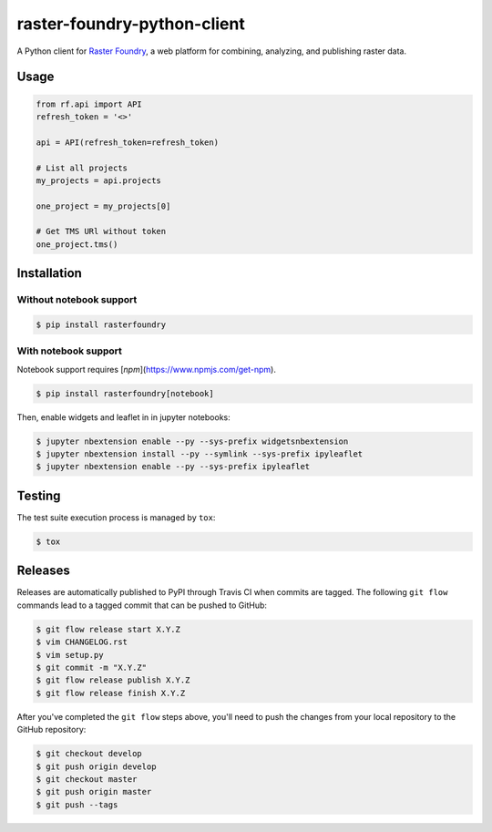 raster-foundry-python-client
============================

A Python client for `Raster Foundry <https://www.rasterfoundry.com/>`_, a web platform for combining, analyzing, and publishing raster data.

Usage
-----

.. code-block:: python

   from rf.api import API
   refresh_token = '<>'

   api = API(refresh_token=refresh_token)

   # List all projects
   my_projects = api.projects

   one_project = my_projects[0]

   # Get TMS URl without token
   one_project.tms()


Installation
------------

Without notebook support
~~~~~~~~~~~~~~~~~~~~~~~~

.. code:: bash

   $ pip install rasterfoundry

With notebook support
~~~~~~~~~~~~~~~~~~~~~

Notebook support requires [`npm`](https://www.npmjs.com/get-npm).

.. code:: bash

   $ pip install rasterfoundry[notebook]

Then, enable widgets and leaflet in in jupyter notebooks:

.. code:: bash

   $ jupyter nbextension enable --py --sys-prefix widgetsnbextension 
   $ jupyter nbextension install --py --symlink --sys-prefix ipyleaflet
   $ jupyter nbextension enable --py --sys-prefix ipyleaflet


Testing
-------

The test suite execution process is managed by ``tox``:

.. code:: bash

   $ tox


Releases
--------

Releases are automatically published to PyPI through Travis CI when commits are tagged. The following ``git flow`` commands lead to a tagged commit that can be pushed to GitHub:


.. code:: bash

   $ git flow release start X.Y.Z
   $ vim CHANGELOG.rst
   $ vim setup.py
   $ git commit -m "X.Y.Z"
   $ git flow release publish X.Y.Z
   $ git flow release finish X.Y.Z


After you've completed the ``git flow`` steps above, you'll need to push the changes from your local repository to the GitHub repository:

.. code:: bash

   $ git checkout develop
   $ git push origin develop
   $ git checkout master
   $ git push origin master
   $ git push --tags

